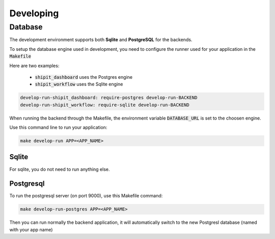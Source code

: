 Developing
==========

Database
--------

The development environment supports both **Sqlite** and **PostgreSQL** for the backends.

To setup the database engine used in development, you need to configure the runner used for your application in the :code:`Makefile`

Here are two examples:

 * :code:`shipit_dashboard` uses the Postgres engine
 * :code:`shipit_workflow` uses the Sqlite engine

.. code-block:: bash

    develop-run-shipit_dashboard: require-postgres develop-run-BACKEND
    develop-run-shipit_workflow: require-sqlite develop-run-BACKEND 

When running the backend through the Makefile, the environment variable :code:`DATABASE_URL` is set to the choosen engine.

Use this command line to run your application:

.. code-block:: bash

    make develop-run APP=<APP_NAME>

Sqlite
~~~~~~

For sqlite, you do not need to run anything else.

Postgresql
~~~~~~~~~~

To run the postgresql server (on port 9000), use this Makefile command:

.. code-block:: bash

    make develop-run-postgres APP=<APP_NAME>


Then you can run normally the backend application, it will automatically switch to the new Postgresl database (named with your app name)
